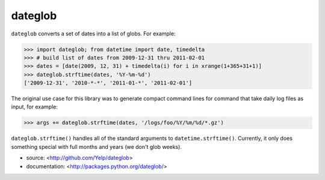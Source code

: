 dateglob
========

``dateglob`` converts a set of dates into a list of globs. For example:

>>> import dateglob; from datetime import date, timedelta
>>> # build list of dates from 2009-12-31 thru 2011-02-01
>>> dates = [date(2009, 12, 31) + timedelta(i) for i in xrange(1+365+31+1)]
>>> dateglob.strftime(dates, '%Y-%m-%d')
['2009-12-31', '2010-*-*', '2011-01-*', '2011-02-01']

The original use case for this library was to generate compact command lines
for command that take daily log files as input, for example:

>>> args += dateglob.strftime(dates, '/logs/foo/%Y/%m/%d/*.gz')

``dateglob.strftime()`` handles all of the standard arguments to ``datetime.strftime()``. Currently, it only does something special with
full months and years (we don't glob weeks).

* source: <http://github.com/Yelp/dateglob>
* documentation: <http://packages.python.org/dateglob/>

